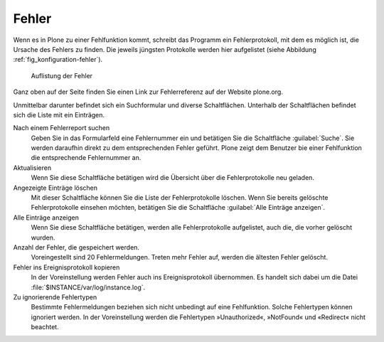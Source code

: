 .. _sec_konfiguration-fehler:

========
 Fehler
========

Wenn es in Plone zu einer Fehlfunktion kommt, schreibt das Programm ein Fehlerprotokoll, mit dem es möglich ist, die Ursache des Fehlers zu finden. Die jeweils jüngsten Protokolle werden hier aufgelistet (siehe Abbildung :ref:`fig_konfiguration-fehler`).

.. _fig_konfiguration-fehler:

.. figure::
   ../images/konfiguration-fehler.*
   :width: 100%
   :alt: Bereich, in dem Fehler aufgelistet werden

   Auflistung der Fehler


Ganz oben auf der Seite finden Sie einen Link zur Fehlerreferenz auf der Website plone.org.

Unmittelbar darunter befindet sich ein Suchformular und diverse Schaltflächen. Unterhalb der Schaltflächen befindet sich die Liste mit ein Einträgen.  

Nach einem Fehlerreport suchen
   Geben Sie in das Formularfeld eine Fehlernummer ein und betätigen Sie die
   Schaltfläche :guilabel:`Suche`. Sie werden daraufhin direkt zu dem
   entsprechenden Fehler geführt. Plone zeigt dem Benutzer bie einer
   Fehlfunktion die entsprechende Fehlernummer an. 

Aktualisieren
   Wenn Sie diese Schaltfläche betätigen wird die Übersicht über die
   Fehlerprotokolle neu geladen. 

Angezeigte Einträge löschen
   Mit dieser Schaltfläche können Sie die Liste der Fehlerprotokolle löschen.
   Wenn Sie bereits gelöschte Fehlerprotokolle einsehen möchten, betätigen Sie
   die Schaltfläche :guilabel:`Alle Einträge anzeigen`. 

Alle Einträge anzeigen
   Wenn Sie diese Schaltfläche betätigen, werden alle Fehlerprotokolle
   aufgelistet, auch die, die vorher gelöscht wurden. 

Anzahl der Fehler, die gespeichert werden.
   Voreingestellt sind 20 Fehlermeldungen. Treten mehr Fehler auf, werden die
   ältesten Fehler gelöscht.  

Fehler ins Ereignisprotokoll kopieren
   In der Voreinstellung werden Fehler auch ins Ereignisprotokoll übernommen.
   Es handelt sich dabei um die Datei :file:`$INSTANCE/var/log/instance.log`.   

Zu ignorierende Fehlertypen
   Bestimmte Fehlermeldungen beziehen sich nicht unbedingt auf eine
   Fehlfunktion. Solche Fehlertypen können ignoriert werden. In der
   Voreinstellung werden die Fehlertypen »Unauthorized«, »NotFound« und
   «Redirect« nicht beachtet. 
